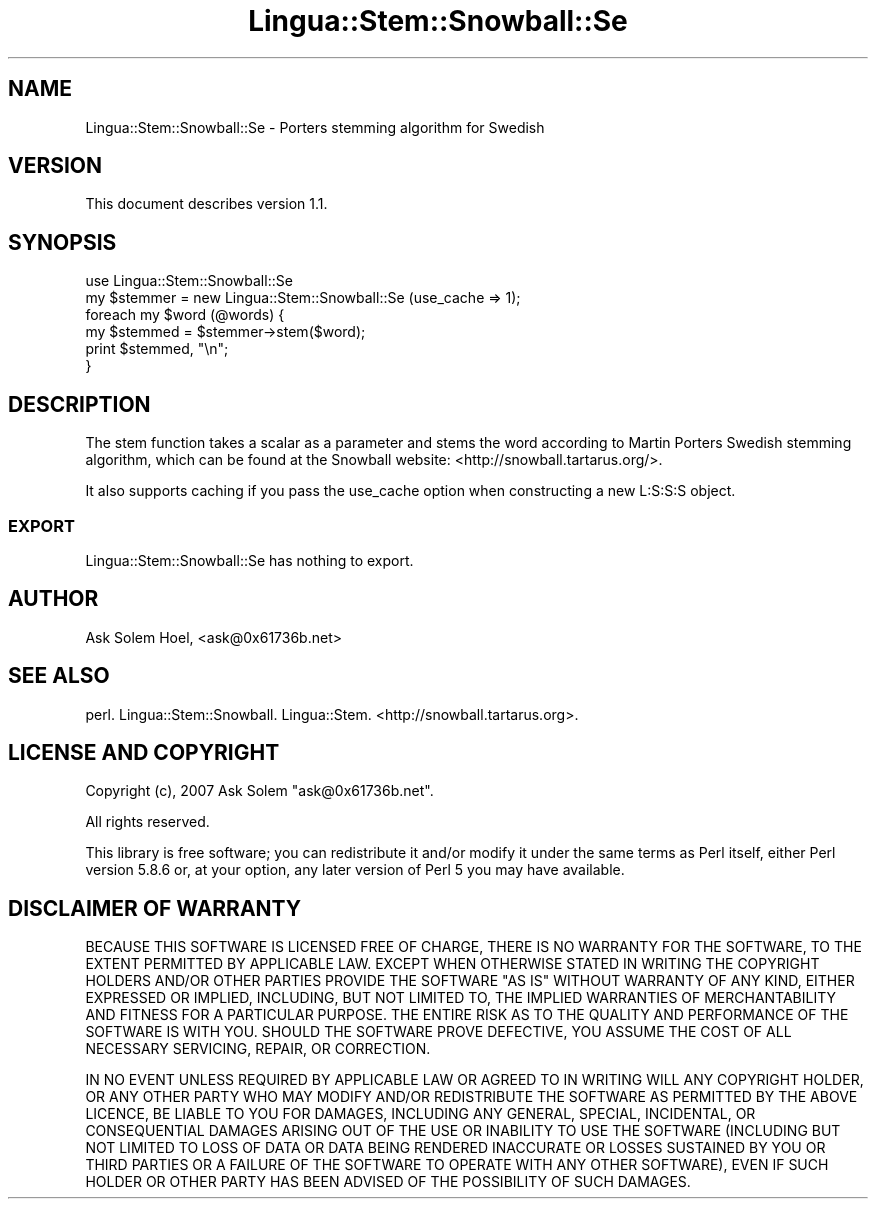 .\" -*- mode: troff; coding: utf-8 -*-
.\" Automatically generated by Pod::Man 5.01 (Pod::Simple 3.43)
.\"
.\" Standard preamble:
.\" ========================================================================
.de Sp \" Vertical space (when we can't use .PP)
.if t .sp .5v
.if n .sp
..
.de Vb \" Begin verbatim text
.ft CW
.nf
.ne \\$1
..
.de Ve \" End verbatim text
.ft R
.fi
..
.\" \*(C` and \*(C' are quotes in nroff, nothing in troff, for use with C<>.
.ie n \{\
.    ds C` ""
.    ds C' ""
'br\}
.el\{\
.    ds C`
.    ds C'
'br\}
.\"
.\" Escape single quotes in literal strings from groff's Unicode transform.
.ie \n(.g .ds Aq \(aq
.el       .ds Aq '
.\"
.\" If the F register is >0, we'll generate index entries on stderr for
.\" titles (.TH), headers (.SH), subsections (.SS), items (.Ip), and index
.\" entries marked with X<> in POD.  Of course, you'll have to process the
.\" output yourself in some meaningful fashion.
.\"
.\" Avoid warning from groff about undefined register 'F'.
.de IX
..
.nr rF 0
.if \n(.g .if rF .nr rF 1
.if (\n(rF:(\n(.g==0)) \{\
.    if \nF \{\
.        de IX
.        tm Index:\\$1\t\\n%\t"\\$2"
..
.        if !\nF==2 \{\
.            nr % 0
.            nr F 2
.        \}
.    \}
.\}
.rr rF
.\" ========================================================================
.\"
.IX Title "Lingua::Stem::Snowball::Se 3pm"
.TH Lingua::Stem::Snowball::Se 3pm 2025-03-16 "perl v5.38.2" "User Contributed Perl Documentation"
.\" For nroff, turn off justification.  Always turn off hyphenation; it makes
.\" way too many mistakes in technical documents.
.if n .ad l
.nh
.SH NAME
Lingua::Stem::Snowball::Se \- Porters stemming algorithm for Swedish
.SH VERSION
.IX Header "VERSION"
This document describes version 1.1.
.SH SYNOPSIS
.IX Header "SYNOPSIS"
.Vb 2
\&  use Lingua::Stem::Snowball::Se
\&  my $stemmer = new Lingua::Stem::Snowball::Se (use_cache => 1);
\&
\&  foreach my $word (@words) {
\&        my $stemmed = $stemmer\->stem($word);
\&        print $stemmed, "\en";
\&  }
.Ve
.SH DESCRIPTION
.IX Header "DESCRIPTION"
The stem function takes a scalar as a parameter and stems the word
according to Martin Porters Swedish stemming algorithm,
which can be found at the Snowball website: <http://snowball.tartarus.org/>.
.PP
It also supports caching if you pass the use_cache option when constructing
a new L:S:S:S object.
.SS EXPORT
.IX Subsection "EXPORT"
Lingua::Stem::Snowball::Se has nothing to export.
.SH AUTHOR
.IX Header "AUTHOR"
Ask Solem Hoel, <ask@0x61736b.net>
.SH "SEE ALSO"
.IX Header "SEE ALSO"
perl. Lingua::Stem::Snowball. Lingua::Stem. <http://snowball.tartarus.org>.
.SH "LICENSE AND COPYRIGHT"
.IX Header "LICENSE AND COPYRIGHT"
Copyright (c), 2007 Ask Solem \f(CW\*(C`ask@0x61736b.net\*(C'\fR.
.PP
All rights reserved.
.PP
This library is free software; you can redistribute it and/or modify
it under the same terms as Perl itself, either Perl version 5.8.6 or,
at your option, any later version of Perl 5 you may have available.
.SH "DISCLAIMER OF WARRANTY"
.IX Header "DISCLAIMER OF WARRANTY"
BECAUSE THIS SOFTWARE IS LICENSED FREE OF CHARGE, THERE IS NO WARRANTY FOR THE
SOFTWARE, TO THE EXTENT PERMITTED BY APPLICABLE LAW. EXCEPT WHEN OTHERWISE
STATED IN WRITING THE COPYRIGHT HOLDERS AND/OR OTHER PARTIES PROVIDE THE
SOFTWARE "AS IS" WITHOUT WARRANTY OF ANY KIND, EITHER EXPRESSED OR IMPLIED,
INCLUDING, BUT NOT LIMITED TO, THE IMPLIED WARRANTIES OF MERCHANTABILITY AND
FITNESS FOR A PARTICULAR PURPOSE. THE ENTIRE RISK AS TO THE QUALITY AND
PERFORMANCE OF THE SOFTWARE IS WITH YOU. SHOULD THE SOFTWARE PROVE DEFECTIVE,
YOU ASSUME THE COST OF ALL NECESSARY SERVICING, REPAIR, OR CORRECTION.
.PP
IN NO EVENT UNLESS REQUIRED BY APPLICABLE LAW OR AGREED TO IN WRITING WILL ANY
COPYRIGHT HOLDER, OR ANY OTHER PARTY WHO MAY MODIFY AND/OR REDISTRIBUTE THE
SOFTWARE AS PERMITTED BY THE ABOVE LICENCE, BE LIABLE TO YOU FOR DAMAGES,
INCLUDING ANY GENERAL, SPECIAL, INCIDENTAL, OR CONSEQUENTIAL DAMAGES ARISING
OUT OF THE USE OR INABILITY TO USE THE SOFTWARE (INCLUDING BUT NOT LIMITED TO
LOSS OF DATA OR DATA BEING RENDERED INACCURATE OR LOSSES SUSTAINED BY YOU OR
THIRD PARTIES OR A FAILURE OF THE SOFTWARE TO OPERATE WITH ANY OTHER
SOFTWARE), EVEN IF SUCH HOLDER OR OTHER PARTY HAS BEEN ADVISED OF THE
POSSIBILITY OF SUCH DAMAGES.
